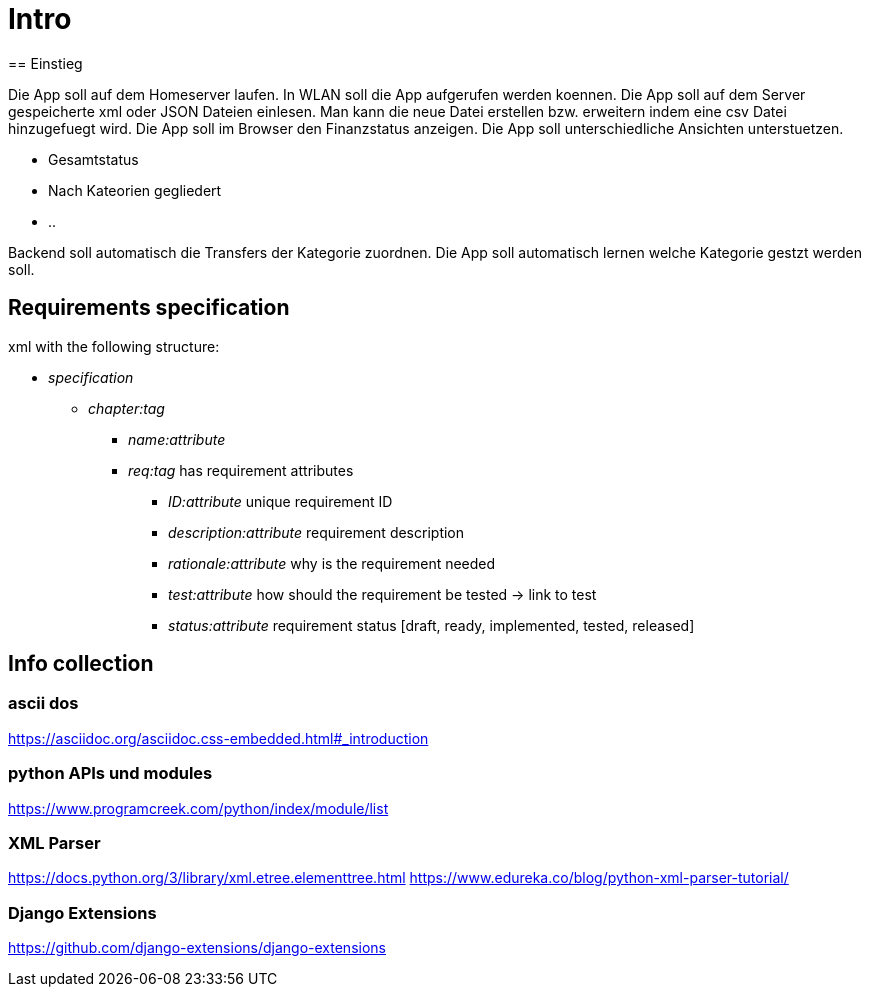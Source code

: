 = Intro
== Einstieg

Die App soll auf dem Homeserver laufen.
In WLAN soll die App aufgerufen werden koennen. 
Die App soll auf dem Server gespeicherte xml oder JSON Dateien einlesen. 
Man kann die neue Datei erstellen bzw. erweitern indem eine csv Datei hinzugefuegt wird.
Die App soll im Browser den Finanzstatus anzeigen.
Die App soll unterschiedliche Ansichten unterstuetzen.

 * Gesamtstatus
 * Nach Kateorien gegliedert
 * ..
 
Backend soll automatisch die Transfers der Kategorie zuordnen.
Die App soll automatisch lernen welche Kategorie gestzt werden soll.

== Requirements specification 
xml with the following structure:

* _specification_
** _chapter:tag_ 
*** _name:attribute_
*** _req:tag_ has requirement attributes
**** _ID:attribute_ unique requirement ID
**** _description:attribute_ requirement description
**** _rationale:attribute_ why is the requirement needed
**** _test:attribute_ how should the requirement be tested -> link to test
**** _status:attribute_ requirement status [draft, ready, implemented, tested, released]

== Info collection
=== ascii dos
https://asciidoc.org/asciidoc.css-embedded.html#_introduction

=== python APIs und modules
https://www.programcreek.com/python/index/module/list

=== XML Parser
https://docs.python.org/3/library/xml.etree.elementtree.html
https://www.edureka.co/blog/python-xml-parser-tutorial/

=== Django Extensions
https://github.com/django-extensions/django-extensions